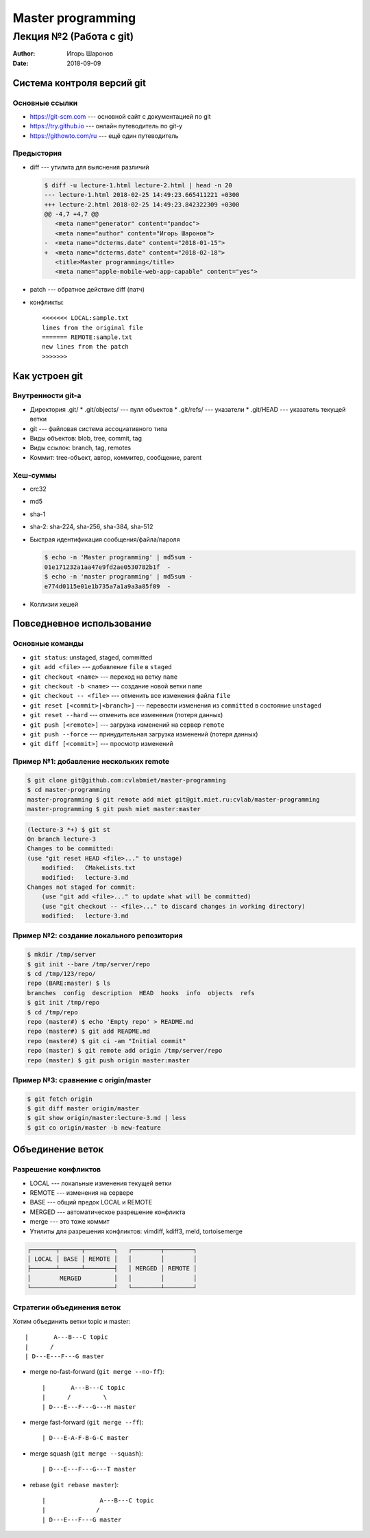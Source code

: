 ==================
Master programming
==================

------------------------
Лекция №2 (Работа с git)
------------------------

:Author: Игорь Шаронов
:Date: 2018-09-09

Система контроля версий git
===========================

Основные ссылки
---------------

* https://git-scm.com --- основной сайт с документацией по git
* https://try.github.io --- онлайн путеводитель по git-у
* https://githowto.com/ru --- ещё один путеводитель

Предыстория
-----------

* diff --- утилита для выяснения различий

  .. code:: diff

     $ diff -u lecture-1.html lecture-2.html | head -n 20
     --- lecture-1.html 2018-02-25 14:49:23.665411221 +0300
     +++ lecture-2.html 2018-02-25 14:49:23.842322309 +0300
     @@ -4,7 +4,7 @@
        <meta name="generator" content="pandoc">
        <meta name="author" content="Игорь Шаронов">
     -  <meta name="dcterms.date" content="2018-01-15">
     +  <meta name="dcterms.date" content="2018-02-18">
        <title>Master programming</title>
        <meta name="apple-mobile-web-app-capable" content="yes">

* patch --- обратное действие diff (патч)
* конфликты::

    <<<<<<< LOCAL:sample.txt
    lines from the original file
    ======= REMOTE:sample.txt
    new lines from the patch
    >>>>>>>

Как устроен git
===============

Внутренности git-а
------------------

* Директория .git/
  * .git/objects/ --- пулл объектов
  * .git/refs/ --- указатели
  * .git/HEAD --- указатель текущей ветки
* git --- файловая система ассоциативного типа
* Виды объектов: blob, tree, commit, tag
* Виды ссылок: branch, tag, remotes
* Коммит: tree-объект, автор, коммитер, сообщение, parent

Хеш-суммы
---------

* crc32
* md5
* sha-1
* sha-2: sha-224, sha-256, sha-384, sha-512
* Быстрая идентификация сообщения/файла/пароля

  .. code:: sh

    $ echo -n 'Master programming' | md5sum -
    01e171232a1aa47e9fd2ae0530782b1f  -
    $ echo -n 'master programming' | md5sum -
    e774d0115e01e1b735a7a1a9a3a85f09  -

* Коллизии хешей

Повседневное использование
==========================

Основные команды
----------------

* ``git status``: unstaged, staged, committed
* ``git add <file>`` --- добавление ``file`` в ``staged``
* ``git checkout <name>`` --- переход на ветку ``name``
* ``git checkout -b <name>`` --- создание новой ветки ``name``
* ``git checkout -- <file>`` --- отменить все изменения файла ``file``
* ``git reset [<commit>|<branch>]`` --- перевести изменения из ``committed`` в состояние ``unstaged``
* ``git reset --hard`` --- отменить все изменения (потеря данных)
* ``git push [<remote>]`` --- загрузка изменений на сервер ``remote``
* ``git push --force`` --- принудительная загрузка изменений (потеря данных)
* ``git diff [<commit>]`` --- просмотр изменений

Пример №1: добавление нескольких remote
---------------------------------------

.. code:: sh

    $ git clone git@github.com:cvlabmiet/master-programming
    $ cd master-programming
    master-programming $ git remote add miet git@git.miet.ru:cvlab/master-programming
    master-programming $ git push miet master:master

.. code:: sh

    (lecture-3 *+) $ git st
    On branch lecture-3
    Changes to be committed:
    (use "git reset HEAD <file>..." to unstage)
        modified:   CMakeLists.txt
        modified:   lecture-3.md
    Changes not staged for commit:
        (use "git add <file>..." to update what will be committed)
        (use "git checkout -- <file>..." to discard changes in working directory)
        modified:   lecture-3.md

Пример №2: создание локального репозитория
------------------------------------------

.. code:: sh

    $ mkdir /tmp/server
    $ git init --bare /tmp/server/repo
    $ cd /tmp/123/repo/
    repo (BARE:master) $ ls
    branches  config  description  HEAD  hooks  info  objects  refs
    $ git init /tmp/repo
    $ cd /tmp/repo
    repo (master#) $ echo 'Empty repo' > README.md
    repo (master#) $ git add README.md
    repo (master#) $ git ci -am "Initial commit"
    repo (master) $ git remote add origin /tmp/server/repo
    repo (master) $ git push origin master:master

Пример №3: сравнение с origin/master
------------------------------------

.. code:: sh

    $ git fetch origin
    $ git diff master origin/master
    $ git show origin/master:lecture-3.md | less
    $ git co origin/master -b new-feature

Объединение веток
=================

Разрешение конфликтов
---------------------

* LOCAL --- локальные изменения текущей ветки
* REMOTE --- изменения на сервере
* BASE --- общий предок LOCAL и REMOTE
* MERGED --- автоматическое разрешение конфликта
* merge --- это тоже коммит
* Утилиты для разрешения конфликтов: vimdiff, kdiff3, meld, tortoisemerge

.. code::

    ┌───────┬──────┬────────┐   ┌────────┬────────┐
    │ LOCAL │ BASE │ REMOTE │   │        │        │
    ├───────┴──────┴────────┤   │ MERGED │ REMOTE │
    │        MERGED         │   │        │        │
    └───────────────────────┘   └────────┴────────┘

Стратегии объединения веток
---------------------------

.. class:: column50

   Хотим объединить ветки topic и master::

   |       A---B---C topic
   |      /
   | D---E---F---G master

.. class:: column50

    * merge no-fast-forward (``git merge --no-ff``)::

        |       A---B---C topic
        |      /         \
        | D---E---F---G---H master

    * merge fast-forward (``git merge --ff``)::

        | D---E-A-F-B-G-C master

    * merge squash (``git merge --squash``)::

        | D---E---F---G---T master

    * rebase (``git rebase master``)::

        |               A---B---C topic
        |              /
        | D---E---F---G master
